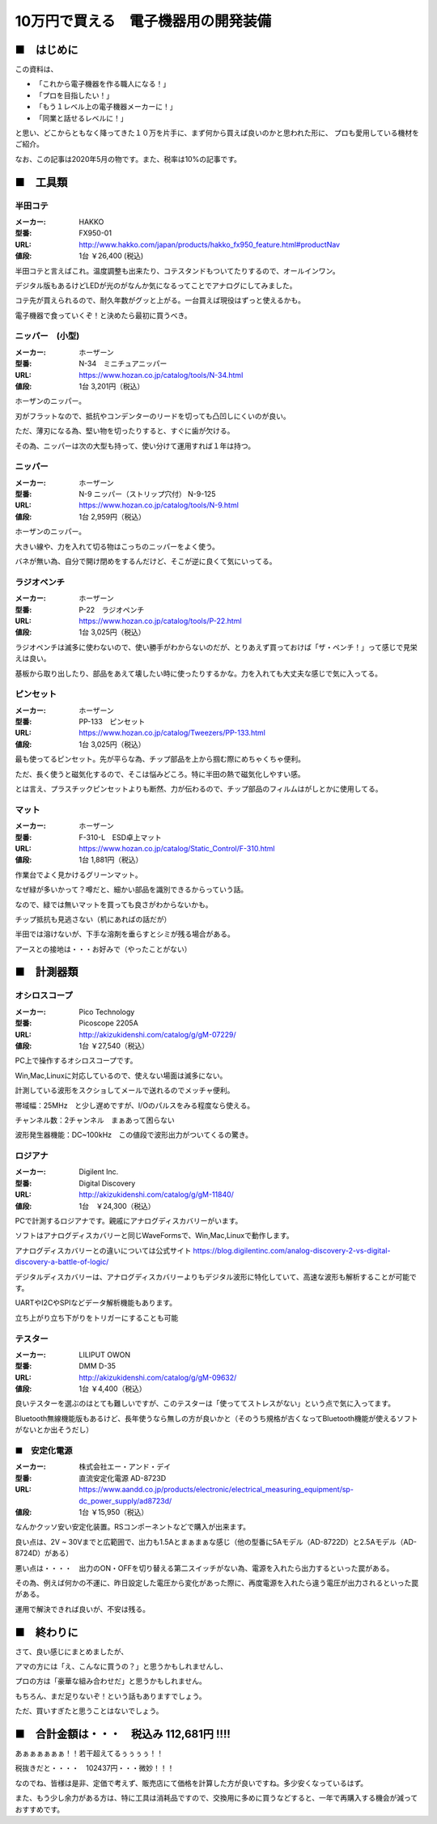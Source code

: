 =================================================================================
10万円で買える　電子機器用の開発装備
=================================================================================

■　はじめに
----------------------------------------------------------------------------------

この資料は、

- 「これから電子機器を作る職人になる！」
- 「プロを目指したい！」
- 「もう１レベル上の電子機器メーカーに！」
- 「同業と話せるレベルに！」

と思い、どこからともなく降ってきた１０万を片手に、まず何から買えば良いのかと思われた形に、
プロも愛用している機材をご紹介。

なお、この記事は2020年5月の物です。また、税率は10%の記事です。

■　工具類
----------------------------------------------------------------------------------
半田コテ
^^^^^^^^^^^^^^^^^^^^^^^^^^^^^^^
.. image:: http://www.hakko.com/japan/images/products/products_hakko_fx950_img.jpg
    :width: 236px
    :height: 194px

:メーカー: HAKKO
:型番: FX950-01 		
:URL: http://www.hakko.com/japan/products/hakko_fx950_feature.html#productNav
:値段: 1台 ￥26,400 (税込)

半田コテと言えばこれ。温度調整も出来たり、コテスタンドもついてたりするので、オールインワン。

デジタル版もあるけどLEDが光のがなんか気になるってことでアナログにしてみました。

コテ先が買えられるので、耐久年数がグッと上がる。一台買えば現役はずっと使えるかも。

電子機器で食っていくぞ！と決めたら最初に買うべき。

ニッパー　(小型)
^^^^^^^^^^^^^^^^^^^^^^^^^^^^^^^

.. image:: https://www.hozan.co.jp/images/catalog/tools/main/N-34_01.jpg
    :width: 236px
    :height: 194px

:メーカー: ホーザーン
:型番: N-34　ミニチュアニッパー		
:URL: https://www.hozan.co.jp/catalog/tools/N-34.html
:値段: 1台  3,201円（税込） 

ホーザンのニッパー。

刃がフラットなので、抵抗やコンデンターのリードを切っても凸凹しにくいのが良い。

ただ、薄刃になる為、堅い物を切ったりすると、すぐに歯が欠ける。

その為、ニッパーは次の大型も持って、使い分けて運用すれば１年は持つ。

ニッパー
^^^^^^^^^^^^^^^^^^^^^^^^^^^^^^^

.. image:: https://www.hozan.co.jp/images/catalog/tools/main/N-9-150.jpg
    :width: 236px
    :height: 194px

:メーカー: ホーザーン
:型番: N-9 ニッパー（ストリップ穴付） N-9-125
:URL: https://www.hozan.co.jp/catalog/tools/N-9.html
:値段: 1台  2,959円（税込） 

ホーザンのニッパー。

大きい線や、力を入れて切る物はこっちのニッパーをよく使う。

バネが無い為、自分で開け閉めをするんだけど、そこが逆に良くて気にいってる。

ラジオペンチ
^^^^^^^^^^^^^^^^^^^^^^^^^^^^^^^

.. image:: https://www.hozan.co.jp/images/catalog/tools/main/P-22.jpg
    :width: 236px
    :height: 194px

:メーカー: ホーザーン
:型番: P-22　ラジオペンチ	
:URL: https://www.hozan.co.jp/catalog/tools/P-22.html
:値段: 1台  3,025円（税込） 

ラジオペンチは滅多に使わないので、使い勝手がわからないのだが、とりあえず買っておけば「ザ・ペンチ！」って感じで見栄えは良い。

基板から取り出したり、部品をあえて壊したい時に使ったりするかな。力を入れても大丈夫な感じで気に入ってる。

ピンセット
^^^^^^^^^^^^^^^^^^^^^^^^^^^^^^^

.. image:: https://www.hozan.co.jp/images/catalog/Tweezers/main/PP-133_01.jpg
    :width: 236px
    :height: 194px

:メーカー: ホーザーン
:型番: PP-133　ピンセット
:URL: https://www.hozan.co.jp/catalog/Tweezers/PP-133.html
:値段: 1台  3,025円（税込） 

最も使ってるピンセット。先が平らな為、チップ部品を上から掴む際にめちゃくちゃ便利。

ただ、長く使うと磁気化するので、そこは悩みどころ。特に半田の熱で磁気化しやすい感。

とは言え、プラスチックピンセットよりも断然、力が伝わるので、チップ部品のフィルムはがしとかに使用してる。

マット
^^^^^^^^^^^^^^^^^^^^^^^^^^^^^^^

.. image:: https://www.hozan.co.jp/images/catalog/Static_Control/main/F-310-L.jpg
    :width: 236px
    :height: 194px

:メーカー: ホーザーン
:型番: F-310-L　ESD卓上マット
:URL: https://www.hozan.co.jp/catalog/Static_Control/F-310.html
:値段: 1台  1,881円（税込） 


作業台でよく見かけるグリーンマット。

なぜ緑が多いかって？噂だと、細かい部品を識別できるからっていう話。

なので、緑では無いマットを買っても良さがわからないかも。

チップ抵抗も見逃さない（机にあればの話だが）

半田では溶けないが、下手な溶剤を垂らすとシミが残る場合がある。

アースとの接地は・・・お好みで（やったことがない）

■　計測器類
----------------------------------------------------------------------------------


オシロスコープ
^^^^^^^^^^^^^^^^^^^^^^^^^^^^^^^

.. image:: http://akizukidenshi.com/img/goods/C/M-07229.jpg
    :width: 236px
    :height: 194px

:メーカー: Pico Technology
:型番: Picoscope 2205A
:URL: http://akizukidenshi.com/catalog/g/gM-07229/
:値段: 1台 ￥27,540（税込） 

PC上で操作するオシロスコープです。

Win,Mac,Linuxに対応しているので、使えない場面は滅多にない。

計測している波形をスクショしてメールで送れるのでメッチャ便利。

帯域幅：25MHz　と少し遅めですが、I/Oのパルスをみる程度なら使える。

チャンネル数：2チャンネル　まぁあって困らない

波形発生器機能：DC~100kHz　この値段で波形出力がついてくるの驚き。

ロジアナ
^^^^^^^^^^^^^^^^^^^^^^^^^^^^^^^

.. image:: http://akizukidenshi.com/img/goods/L/M-11840.jpg
    :width: 236px
    :height: 194px

:メーカー: Digilent Inc.
:型番: Digital Discovery
:URL: http://akizukidenshi.com/catalog/g/gM-11840/
:値段: 1台　￥24,300（税込） 

PCで計測するロジアナです。親戚にアナログディスカバリーがいます。

ソフトはアナログディスカバリーと同じWaveFormsで、Win,Mac,Linuxで動作します。

アナログディスカバリーとの違いについては公式サイト https://blog.digilentinc.com/analog-discovery-2-vs-digital-discovery-a-battle-of-logic/

デジタルディスカバリーは、アナログディスカバリーよりもデジタル波形に特化していて、高速な波形も解析することが可能です。

UARTやI2CやSPIなどデータ解析機能もあります。

立ち上がり立ち下がりをトリガーにすることも可能

テスター
^^^^^^^^^^^^^^^^^^^^^^^^^^^^^^^

.. image:: http://akizukidenshi.com/img/goods/L/M-09632.jpg
    :width: 236px
    :height: 194px

:メーカー: LILIPUT OWON
:型番: DMM D-35
:URL: http://akizukidenshi.com/catalog/g/gM-09632/
:値段: 1台 ￥4,400（税込） 

良いテスターを選ぶのはとても難しいですが、このテスターは「使っててストレスがない」という点で気に入ってます。

Bluetooth無線機能版もあるけど、長年使うなら無しの方が良いかと（そのうち規格が古くなってBluetooth機能が使えるソフトがないとか出そうだし）


■　安定化電源 
^^^^^^^^^^^^^^^^^^^^^^^^^^^^^^^

.. image:: https://www.aandd.co.jp/image_storage/sp/ad8723d_m01.jpg
    :width: 236px
    :height: 194px

:メーカー: 株式会社エー・アンド・デイ
:型番: 直流安定化電源 AD-8723D
:URL: https://www.aandd.co.jp/products/electronic/electrical_measuring_equipment/sp-dc_power_supply/ad8723d/
:値段: 1台 ￥15,950（税込） 

なんかクッソ安い安定化装置。RSコンポーネントなどで購入が出来ます。

良い点は、2V ~ 30Vまでと広範囲で、出力も1.5Aとまぁまぁな感じ（他の型番に5Aモデル（AD-8722D）と2.5Aモデル（AD-8724D）がある）

悪い点は・・・・　出力のON・OFFを切り替える第二スイッチがない為、電源を入れたら出力するといった罠がある。

その為、例えば何かの不運に、昨日設定した電圧から変化があった際に、再度電源を入れたら違う電圧が出力されるといった罠がある。

運用で解決できれば良いが、不安は残る。

■　終わりに
----------------------------------------------------------------------------------

さて、良い感じにまとめましたが、

アマの方には「え、こんなに買うの？」と思うかもしれませんし、

プロの方は「豪華な組み合わせだ」と思うかもしれません。

もちろん、まだ足りないぞ！という話もありますでしょう。

ただ、買いすぎたと思うことはないでしょう。


■　合計金額は・・・　税込み 112,681円 !!!!
-----------------------------------------------------------------------------------

あぁぁぁぁぁぁ！！若干超えてるぅぅぅぅ！！

税抜きだと・・・・　102437円・・・微妙！！！

なのでね、皆様は是非、定価で考えず、販売店にて価格を計算した方が良いですね。多少安くなっているはず。

また、もう少し余力がある方は、特に工具は消耗品ですので、交換用に多めに買うなどすると、一年で再購入する機会が減っておすすめです。



